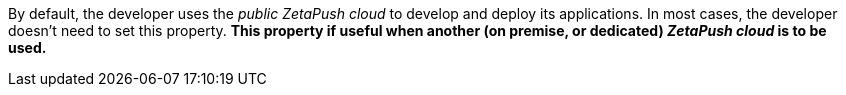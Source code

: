 By default, the developer uses the _public ZetaPush cloud_ to develop and deploy its applications. In most cases, the developer doesn't need to set this property. *This property if useful when another (on premise, or dedicated) _ZetaPush cloud_ is to be used.*
